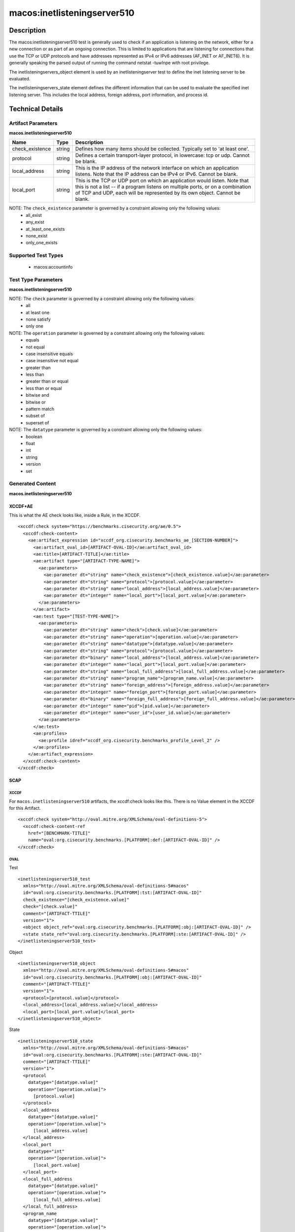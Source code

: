 macos:inetlisteningserver510
============================

Description
-----------
The macos:inetlisteningserver510 test is generally used to check if an application is listening on the network, either for a new connection or as part of an ongoing connection. This is limited to applications that are listening for connections that use the TCP or UDP protocols and have addresses represented as IPv4 or IPv6 addresses (AF_INET or AF_INET6). It is generally speaking the parsed output of running the command netstat -tuwlnpe with root privilege.

The inetlisteningservers_object element is used by an inetlisteningserver test to define the inet listening server to be evaluated.

The inetlisteningservers_state element defines the different information that can be used to evaluate the specified inet listening server. This includes the local address, foreign address, port information, and process id.

Technical Details
-----------------

Artifact Parameters
~~~~~~~~~~~~~~~~~~~

**macos.inetlisteningserver510**

+-----------------------------+---------+------------------------------------+
| Name                        | Type    | Description                        |
+=============================+=========+====================================+
| check_existence             | string  | Defines how many items should be   |
|                             |         | collected. Typically set to 'at    |
|                             |         | least one'.                        |
+-----------------------------+---------+------------------------------------+
| protocol                    | string  | Defines a certain transport-layer  |
|                             |         | protocol, in lowercase: tcp or     |
|                             |         | udp. Cannot be blank.              |
+-----------------------------+---------+------------------------------------+
| local_address               | string  | This is the IP address of the      |
|                             |         | network interface on which an      |
|                             |         | application listens. Note that the |
|                             |         | IP address can be IPv4 or IPv6.    |
|                             |         | Cannot be blank.                   |
+-----------------------------+---------+------------------------------------+
| local_port                  | string  | This is the TCP or UDP port on     |
|                             |         | which an application would listen. |
|                             |         | Note that this is not a list -- if |
|                             |         | a program listens on multiple      |
|                             |         | ports, or on a combination of TCP  |
|                             |         | and UDP, each will be represented  |
|                             |         | by its own object. Cannot be       |
|                             |         | blank.                             |
+-----------------------------+---------+------------------------------------+

NOTE: The ``check_existence``  parameter is governed by a constraint allowing only the following values:
  - all_exist
  - any_exist
  - at_least_one_exists
  - none_exist
  - only_one_exists

Supported Test Types
~~~~~~~~~~~~~~~~~~~~

  - macos:accountinfo

Test Type Parameters
~~~~~~~~~~~~~~~~~~~~

**macos.inetlisteningserver510**

+-----------------------------+---------+------------------------------------+
| Name                        | Type    | Description                        |
+=============================+=========+====================================+
| check                       | string  | Defines how many collected items   |
|                             |         | must match the expected state.     |
+-----------------------------+---------+------------------------------------+
| operation                   | string  | Comparison operation.              |
+-----------------------------+---------+------------------------------------+
| datatype                    | string  | The data type of the value.        |
+-----------------------------+---------+------------------------------------+
| protocol                    | string  | This is the transport-layer        |
|                             |         | protocol, in lowercase: tcp or udp.|
+-----------------------------+---------+------------------------------------+
| local_address               | binary  | This is the IP address of the      |
|                             |         | network interface on which the     |
|                             |         | program listens. Note that the IP  |
|                             |         | address can be IPv4 or IPv6.	     |
+-----------------------------+---------+------------------------------------+
| local_port                  | integer | This is the TCP or UDP port on     |
|                             |         | which the program listens. Note    |
|                             |         | that this is not a list -- if a    |
|                             |         | program listens on multiple ports, |
|                             |         | or on a combination of TCP and     |
|                             |         | UDP, each will have its own entry  |
|                             |         | in the table data stored by this   |
|                             |         | test.	                             |
+-----------------------------+---------+------------------------------------+
| local_full_address          | string  | This is the IP address and network |
|                             |         | port on which the program listens, |
|                             |         | equivalent to                      |
|                             |         | local_address:local_port. Note     |
|                             |         | that the IP address can be IPv4 or |
|                             |         | IPv6.	                             |
+-----------------------------+---------+------------------------------------+
| program_name                | string  | This is the name of the            |
|                             |         | communicating program.	           |
+-----------------------------+---------+------------------------------------+
| foreign_address             | string  | This is the IP address with which  |
|                             |         | the program is communicating, or   |
|                             |         | with which it will communicate, in |
|                             |         | the case of a listening server.    |
|                             |         | Note that the IP address can be    |
|                             |         | IPv4 or IPv6.	                     |
+-----------------------------+---------+------------------------------------+
| foreign_port                | integer | This is the TCP or UDP port to     |
|                             |         | which the program communicates. In |
|                             |         | the case of a listening program    |
|                             |         | accepting new connections, this is |
|                             |         | usually '0'.	                     |
+-----------------------------+---------+------------------------------------+
| foreign_full_address        | binary  | This is the IP address and network |
|                             |         | port to which the program is       |
|                             |         | communicating or will accept       |
|                             |         | communications from, equivalent to |
|                             |         | foreign_address:foreign_port. Note |
|                             |         | that the IP address can be IPv4 or |
|                             |         | IPv6.	                             |
+-----------------------------+---------+------------------------------------+
| pid                         | integer | This is the process ID of the      |
|                             |         | process. The process in question   |
|                             |         | is that of the program             |
|                             |         | communicating on the network.	     |
+-----------------------------+---------+------------------------------------+
| user_id                     | integer | The numeric user id, or uid, is    |
|                             |         | the third column of each user's    |
|                             |         | entry in /etc/passwd. It           |
|                             |         | represents the owner, and thus     |
|                             |         | privilege level, of the specified  |
|                             |         | program.	                         |
+-----------------------------+---------+------------------------------------+

NOTE: The ``check`` parameter is governed by a constraint allowing only the following values:
  - all
  - at least one
  - none satisfy
  - only one

NOTE: The ``operation`` parameter is governed by a constraint allowing only the following values:
  - equals
  - not equal
  - case insensitive equals
  - case insensitive not equal
  - greater than
  - less than
  - greater than or equal
  - less than or equal
  - bitwise and
  - bitwise or
  - pattern match
  - subset of
  - superset of

NOTE: The ``datatype`` parameter is governed by a constraint allowing only the following values:
  - boolean
  - float
  - int
  - string
  - version
  - set

Generated Content
~~~~~~~~~~~~~~~~~

**macos.inetlisteningserver510**

XCCDF+AE
^^^^^^^^

This is what the AE check looks like, inside a Rule, in the XCCDF.

::

  <xccdf:check system="https://benchmarks.cisecurity.org/ae/0.5">
    <xccdf:check-content>
      <ae:artifact_expression id="xccdf_org.cisecurity.benchmarks_ae_[SECTION-NUMBER]">
        <ae:artifact_oval_id>[ARTIFACT-OVAL-ID]</ae:artifact_oval_id>
        <ae:title>[ARTIFACT-TITLE]</ae:title>
        <ae:artifact type="[ARTIFACT-TYPE-NAME]">
          <ae:parameters>
            <ae:parameter dt="string" name="check_existence">[check_existence.value]</ae:parameter>
            <ae:parameter dt="string" name="protocol">[protocol.value]</ae:parameter>
            <ae:parameter dt="string" name="local_address">[local_address.value]</ae:parameter>
            <ae:parameter dt="integer" name="local_port">[local_port.value]</ae:parameter>
          </ae:parameters>
        </ae:artifact>
        <ae:test type="[TEST-TYPE-NAME]">
          <ae:parameters>
            <ae:parameter dt="string" name="check">[check.value]</ae:parameter>
            <ae:parameter dt="string" name="operation">[operation.value]</ae:parameter>
            <ae:parameter dt="string" name="datatype">[datatype.value]</ae:parameter>
            <ae:parameter dt="string" name="protocol">[protocol.value]</ae:parameter>
            <ae:parameter dt="binary" name="local_address">[local_address.value]</ae:parameter>
            <ae:parameter dt="integer" name="local_port">[local_port.value]</ae:parameter>
            <ae:parameter dt="string" name="local_full_address">[local_full_address.value]</ae:parameter>
            <ae:parameter dt="string" name="program_name">[program_name.value]</ae:parameter>
            <ae:parameter dt="string" name="foreign_address">[foreign_address.value]</ae:parameter>
            <ae:parameter dt="integer" name="foreign_port">[foreign_port.value]</ae:parameter>
            <ae:parameter dt="binary" name="foreign_full_address">[foreign_full_address.value]</ae:parameter>
            <ae:parameter dt="integer" name="pid">[pid.value]</ae:parameter>
            <ae:parameter dt="integer" name="user_id">[user_id.value]</ae:parameter>
          </ae:parameters>
        </ae:test>
        <ae:profiles>
          <ae:profile idref="xccdf_org.cisecurity.benchmarks_profile_Level_2" />
        </ae:profiles>
      </ae:artifact_expression>
    </xccdf:check-content>
  </xccdf:check>

SCAP
^^^^

XCCDF
'''''

For ``macos.inetlisteningserver510`` artifacts, the xccdf:check looks like this. There is no Value element in the XCCDF for this Artifact.

::

  <xccdf:check system="http://oval.mitre.org/XMLSchema/oval-definitions-5">
    <xccdf:check-content-ref
      href="[BENCHMARK-TITLE]"
      name="oval:org.cisecurity.benchmarks.[PLATFORM]:def:[ARTIFACT-OVAL-ID]" />
  </xccdf:check>

OVAL
''''

Test

::

  <inetlisteningserver510_test 
    xmlns="http://oval.mitre.org/XMLSchema/oval-definitions-5#macos"
    id="oval:org.cisecurity.benchmarks.[PLATFORM]:tst:[ARTIFACT-OVAL-ID]"
    check_existence="[check_existence.value]"
    check="[check.value]"
    comment="[ARTIFACT-TTILE]"
    version="1">
    <object object_ref="oval:org.cisecurity.benchmarks.[PLATFORM]:obj:[ARTIFACT-OVAL-ID]" />
    <state state_ref="oval:org.cisecurity.benchmarks.[PLATFORM]:ste:[ARTIFACT-OVAL-ID]" />
  </inetlisteningserver510_test>

Object

::

  <inetlisteningserver510_object 
    xmlns="http://oval.mitre.org/XMLSchema/oval-definitions-5#macos"
    id="oval:org.cisecurity.benchmarks.[PLATFORM]:obj:[ARTIFACT-OVAL-ID]"
    comment="[ARTIFACT-TTILE]"
    version="1">
    <protocol>[protocol.value]</protocol>
    <local_address>[local_address.value]</local_address>
    <local_port>[local_port.value]</local_port>
  </inetlisteningserver510_object>

State

::

  <inetlisteningserver510_state 
    xmlns="http://oval.mitre.org/XMLSchema/oval-definitions-5#macos"
    id="oval:org.cisecurity.benchmarks.[PLATFORM]:ste:[ARTIFACT-OVAL-ID]"
    comment="[ARTIFACT-TTILE]"
    version="1">
    <protocol 
      datatype="[datatype.value]"
      operation="[operation.value]">
        [protocol.value]
    </protocol>
    <local_address 
      datatype="[datatype.value]"
      operation="[operation.value]">
        [local_address.value]
    </local_address>
    <local_port 
      datatype="int"
      operation="[operation.value]">
        [local_port.value]
    </local_port>
    <local_full_address 
      datatype="[datatype.value]"
      operation="[operation.value]">
        [local_full_address.value]
    </local_full_address>
    <program_name 
      datatype="[datatype.value]"
      operation="[operation.value]">
        [program_name.value]
    </program_name>
    <foreign_address 
      datatype="[datatype.value]"
      operation="[operation.value]">
        [foreign_address.value]
    </foreign_address>
    <foreign_port 
      datatype="int"
      operation="[operation.value]">
        [foreign_port.value]
    </foreign_port>
    <foreign_full_address 
      datatype="[datatype.value]"
      operation="[operation.value]">
        [foreign_full_address.value]
    </foreign_full_address>
    <pid 
      datatype="int"
      operation="[operation.value]">
        [pid.value]
    </pid>
    <user_id 
      datatype="int"
      operation="[operation.value]">
        [user_id.value]
    </user_id>
  </inetlisteningserver510_state>

YAML
^^^^

::

  artifact-expression:
    artifact-unique-id: "[ARTIFACT-OVAL-ID]"
    artifact-title: "[ARTIFACT-TITLE]"
    artifact:
      type: "[ARTIFACT-TYPE-NAME]"
      parameters:
        - parameter:
            name: "check_existence"
            dt: "string"
            value: "[check_existence.value]"
        - parameter:
            name: "protocol"
            dt: "string"
            value: "[protocol.value]"
        - parameter:
            name: "local_address"
            dt: "string"
            value: "[local_address.value]"
        - parameter:
            name: "local_port"
            dt: "integer"
            value: "[local_port.value]"
    test:
      type: "[TEST-TYPE-NAME]"
      parameters:
        - parameter:
            name: "check"
            dt: "string"
            value: "[check.value]"
        - parameter:
            name: "operation"
            dt: "string"
            value: "[operation.value]"
        - parameter:
            name: "datatype"
            dt: "string"
            value: "[datatype.value]"
        - parameter:
            name: "protocol"
            dt: "string"
            value: "[protocol.value]"
        - parameter:
            name: "local_address"
            dt: "binary"
            value: "[local_address.value]"
        - parameter:
            name: "local_port"
            dt: "integer"
            value: "[local_port.value]"
        - parameter:
            name: "local_full_address"
            dt: "string"
            value: "[local_full_address.value]"
        - parameter:
            name: "program_name"
            dt: "string"
            value: "[program_name.value]"
        - parameter:
            name: "foreign_address"
            dt: "string"
            value: "[foreign_address.value]"
        - parameter:
            name: "foreign_port"
            dt: "integer"
            value: "[foreign_port.value]"
        - parameter:
            name: "foreign_full_address"
            dt: "binary"
            value: "[foreign_full_address.value]"
        - parameter:
            name: "pid"
            dt: "integer"
            value: "[pid.value]"
        - parameter:
            name: "user_id"
            dt: "integer"
            value: "[user_id.value]"

JSON
^^^^

::

  {
    "artifact-expression": {
      "artifact-unique-id": "[ARTIFACT-OVAL-ID]",
      "artifact-title": "[ARTIFACT-TITLE]",
      "artifact": {
        "type": "[ARTIFACT-TYPE-NAME]",
        "parameters": [
          {
            "parameter": {
              "name": "check_existence",
              "dt": "string",
              "value": "[check_existence.value]"
            }
          },
          {
            "parameter": {
              "name": "protocol",
              "dt": "string",
              "value": "[protocol.value]"
            }
          },
          {
            "parameter": {
              "name": "local_address",
              "dt": "string",
              "value": "[local_address.value]"
            }
          },
          {
            "parameter": {
              "name": "local_port",
              "dt": "integer",
              "value": "[local_port.value]"
            }
          }
        ]
      },
      "test": {
        "type": "[TEST-TYPE-NAME]",
        "parameters": [
          {
            "parameter": {
              "name": "check",
              "dt": "string",
              "value": "[check.value]"
            }
          },
          {
            "parameter": {
              "name": "operation",
              "dt": "string",
              "value": "[operation.value]"
            }
          },
          {
            "parameter": {
              "name": "datatype",
              "dt": "string",
              "value": "[datatype.value]"
            }
          },
          {
            "parameter": {
              "name": "protocol",
              "dt": "string",
              "value": "[protocol.value]"
            }
          },
          {
            "parameter": {
              "name": "local_address",
              "dt": "binary",
              "value": "[local_address.value]"
            }
          },
          {
            "parameter": {
              "name": "local_port",
              "dt": "integer",
              "value": "[local_port.value]"
            }
          },
          {
            "parameter": {
              "name": "local_full_address",
              "dt": "string",
              "value": "[local_full_address.value]"
            }
          },
          {
            "parameter": {
              "name": "program_name",
              "dt": "string",
              "value": "[program_name.value]"
            }
          },
          {
            "parameter": {
              "name": "foreign_address",
              "dt": "string",
              "value": "[foreign_address.value]"
            }
          },
          {
            "parameter": {
              "name": "foreign_port",
              "dt": "integer",
              "value": "[foreign_port.value]"
            }
          },
          {
            "parameter": {
              "name": "foreign_full_address",
              "dt": "binary",
              "value": "[foreign_full_address.value]"
            }
          },
          {
            "parameter": {
              "name": "pid",
              "dt": "integer",
              "value": "[pid.value]"
            }
          },
          {
            "parameter": {
              "name": "user_id",
              "dt": "integer",
              "value": "[user_id.value]"
            }
          }
        ]
      }
    }
  }